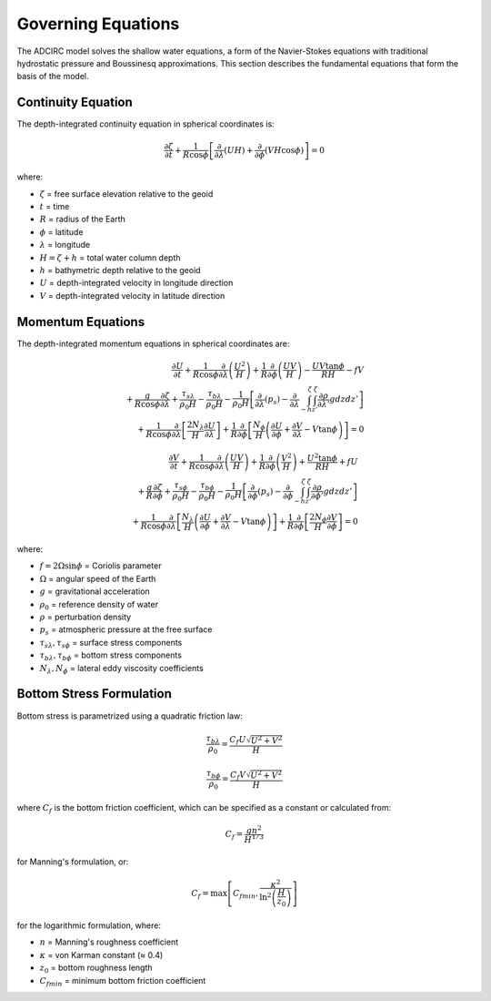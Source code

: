 Governing Equations
===================

The ADCIRC model solves the shallow water equations, a form of the Navier-Stokes equations with traditional hydrostatic pressure and Boussinesq approximations. This section describes the fundamental equations that form the basis of the model.

Continuity Equation
-------------------

The depth-integrated continuity equation in spherical coordinates is:

.. math::

    \frac{\partial \zeta}{\partial t} + \frac{1}{R \cos \phi} \left[ \frac{\partial}{\partial \lambda} \left( U H \right) + \frac{\partial}{\partial \phi} \left( V H \cos \phi \right) \right] = 0

where:

* :math:`\zeta` = free surface elevation relative to the geoid
* :math:`t` = time
* :math:`R` = radius of the Earth
* :math:`\phi` = latitude
* :math:`\lambda` = longitude
* :math:`H = \zeta + h` = total water column depth
* :math:`h` = bathymetric depth relative to the geoid
* :math:`U` = depth-integrated velocity in longitude direction
* :math:`V` = depth-integrated velocity in latitude direction

Momentum Equations
------------------

The depth-integrated momentum equations in spherical coordinates are:

.. math::

    \frac{\partial U}{\partial t} + \frac{1}{R \cos \phi} \frac{\partial}{\partial \lambda} \left( \frac{U^2}{H} \right) + \frac{1}{R} \frac{\partial}{\partial \phi} \left( \frac{UV}{H} \right) - \frac{UV \tan \phi}{R H} - fV \\
    + \frac{g}{R \cos \phi} \frac{\partial \zeta}{\partial \lambda} + \frac{\tau_{s\lambda}}{\rho_0 H} - \frac{\tau_{b\lambda}}{\rho_0 H} - \frac{1}{\rho_0 H} \left[ \frac{\partial}{\partial \lambda} \left( p_s \right) - \frac{\partial}{\partial \lambda} \int_{-h}^{\zeta} \int_{z'}^{\zeta} \frac{\partial \rho}{\partial \lambda'} g dz dz' \right] \\
    + \frac{1}{R \cos \phi} \frac{\partial}{\partial \lambda} \left[ \frac{2 N_\lambda}{H} \frac{\partial U}{\partial \lambda} \right] + \frac{1}{R} \frac{\partial}{\partial \phi} \left[ \frac{N_\phi}{H} \left( \frac{\partial U}{\partial \phi} + \frac{\partial V}{\partial \lambda} - V \tan \phi \right) \right] = 0

.. math::

    \frac{\partial V}{\partial t} + \frac{1}{R \cos \phi} \frac{\partial}{\partial \lambda} \left( \frac{UV}{H} \right) + \frac{1}{R} \frac{\partial}{\partial \phi} \left( \frac{V^2}{H} \right) + \frac{U^2 \tan \phi}{R H} + fU \\
    + \frac{g}{R} \frac{\partial \zeta}{\partial \phi} + \frac{\tau_{s\phi}}{\rho_0 H} - \frac{\tau_{b\phi}}{\rho_0 H} - \frac{1}{\rho_0 H} \left[ \frac{\partial}{\partial \phi} \left( p_s \right) - \frac{\partial}{\partial \phi} \int_{-h}^{\zeta} \int_{z'}^{\zeta} \frac{\partial \rho}{\partial \phi'} g dz dz' \right] \\
    + \frac{1}{R \cos \phi} \frac{\partial}{\partial \lambda} \left[ \frac{N_\lambda}{H} \left( \frac{\partial U}{\partial \phi} + \frac{\partial V}{\partial \lambda} - V \tan \phi \right) \right] + \frac{1}{R} \frac{\partial}{\partial \phi} \left[ \frac{2 N_\phi}{H} \frac{\partial V}{\partial \phi} \right] = 0

where:

* :math:`f = 2 \Omega \sin \phi` = Coriolis parameter
* :math:`\Omega` = angular speed of the Earth
* :math:`g` = gravitational acceleration
* :math:`\rho_0` = reference density of water
* :math:`\rho` = perturbation density
* :math:`p_s` = atmospheric pressure at the free surface
* :math:`\tau_{s\lambda}, \tau_{s\phi}` = surface stress components
* :math:`\tau_{b\lambda}, \tau_{b\phi}` = bottom stress components
* :math:`N_\lambda, N_\phi` = lateral eddy viscosity coefficients

Bottom Stress Formulation
-------------------------

Bottom stress is parametrized using a quadratic friction law:

.. math::

    \frac{\tau_{b\lambda}}{\rho_0} = \frac{C_f U \sqrt{U^2 + V^2}}{H}

.. math::

    \frac{\tau_{b\phi}}{\rho_0} = \frac{C_f V \sqrt{U^2 + V^2}}{H}

where :math:`C_f` is the bottom friction coefficient, which can be specified as a constant or calculated from:

.. math::

    C_f = \frac{g n^2}{H^{1/3}}

for Manning's formulation, or:

.. math::

    C_f = \max \left[ C_{fmin}, \frac{\kappa^2}{\ln^2 \left( \frac{H}{z_0} \right)} \right]

for the logarithmic formulation, where:

* :math:`n` = Manning's roughness coefficient
* :math:`\kappa` = von Karman constant (≈ 0.4)
* :math:`z_0` = bottom roughness length
* :math:`C_{fmin}` = minimum bottom friction coefficient 